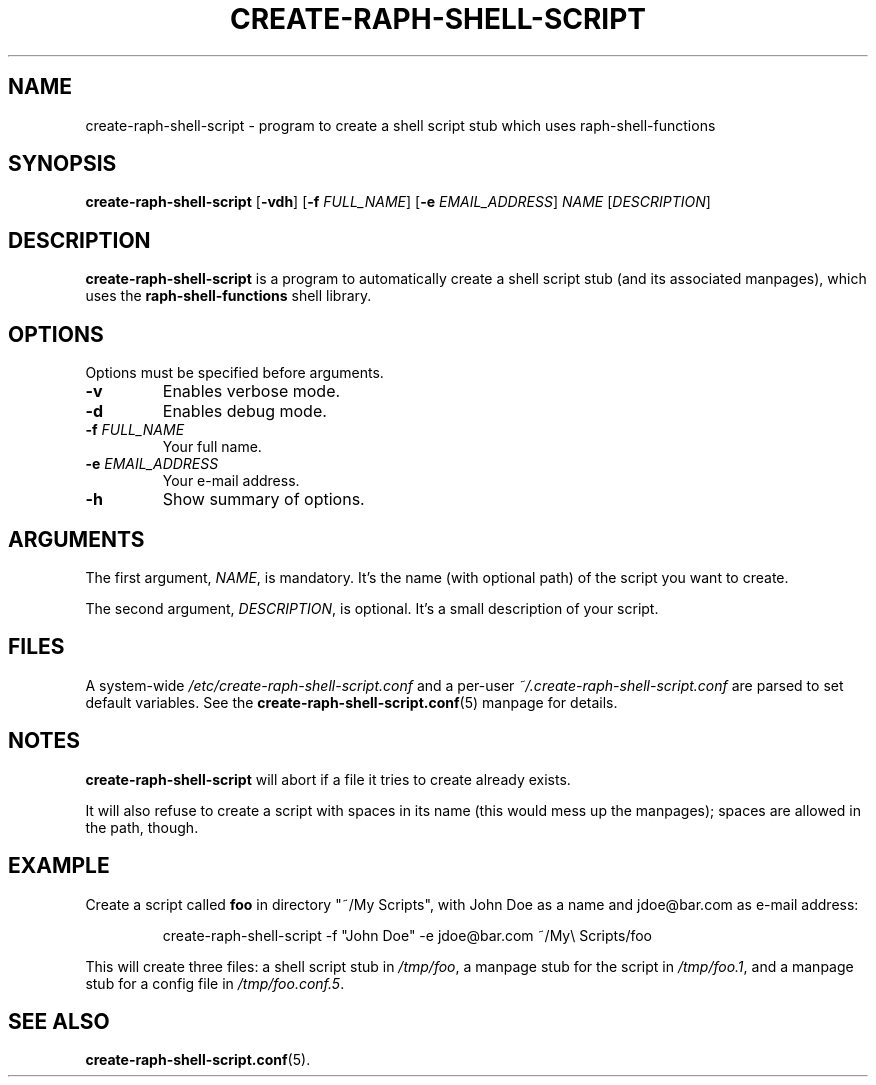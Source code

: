 .\" (C) Copyright 2016 Raphaël Halimi <raphael.halimi@gmail.com>

.TH CREATE-RAPH-SHELL-SCRIPT 1 "2016-03-24"

.SH NAME
create-raph-shell-script - program to create a shell script stub which uses
raph-shell-functions

.SH SYNOPSIS
\fBcreate-raph-shell-script\fR
[\fB-vdh\fR]
[\fB-f\fR \fIFULL_NAME\fR]
[\fB-e\fR \fIEMAIL_ADDRESS\fR]
\fINAME\fR
[\fIDESCRIPTION\fR]

.SH DESCRIPTION
\fBcreate-raph-shell-script\fR is a program to automatically create a shell
script stub (and its associated manpages), which uses the
\fBraph-shell-functions\fR shell library.

.SH OPTIONS
Options must be specified before arguments.
.TP
.BI -v
Enables verbose mode.
.TP
.BI -d
Enables debug mode.
.TP
.BI -f " FULL_NAME"
Your full name.
.TP
.BI -e " EMAIL_ADDRESS"
Your e-mail address.
.TP
.BI -h
Show summary of options.

.SH ARGUMENTS
The first argument, \fINAME\fR, is mandatory. It's the name (with optional
path) of the script you want to create.
.PP
The second argument, \fIDESCRIPTION\fR, is optional. It's a small description
of your script.

.SH FILES
A system-wide \fI/etc/create-raph-shell-script.conf\fR and a per-user
\fI~/.create-raph-shell-script.conf\fR are parsed to set default variables. See
the \fBcreate-raph-shell-script.conf\fR(5) manpage for details.

.SH NOTES
\fBcreate-raph-shell-script\fR will abort if a file it tries to create already exists.
.PP
It will also refuse to create a script with spaces in its name (this would mess
up the manpages); spaces are allowed in the path, though.

.SH EXAMPLE
Create a script called \fBfoo\fR in directory "~/My Scripts", with John Doe as
a name and jdoe@bar.com as e-mail address:
.PP
.RS
create-raph-shell-script -f "John Doe" -e jdoe@bar.com ~/My\\ Scripts/foo
.RE
.PP
This will create three files: a shell script stub in \fI/tmp/foo\fR, a manpage
stub for the script in \fI/tmp/foo.1\fR, and a manpage stub for a config file
in \fI/tmp/foo.conf.5\fR.

.SH SEE ALSO
.BR create-raph-shell-script.conf (5).
